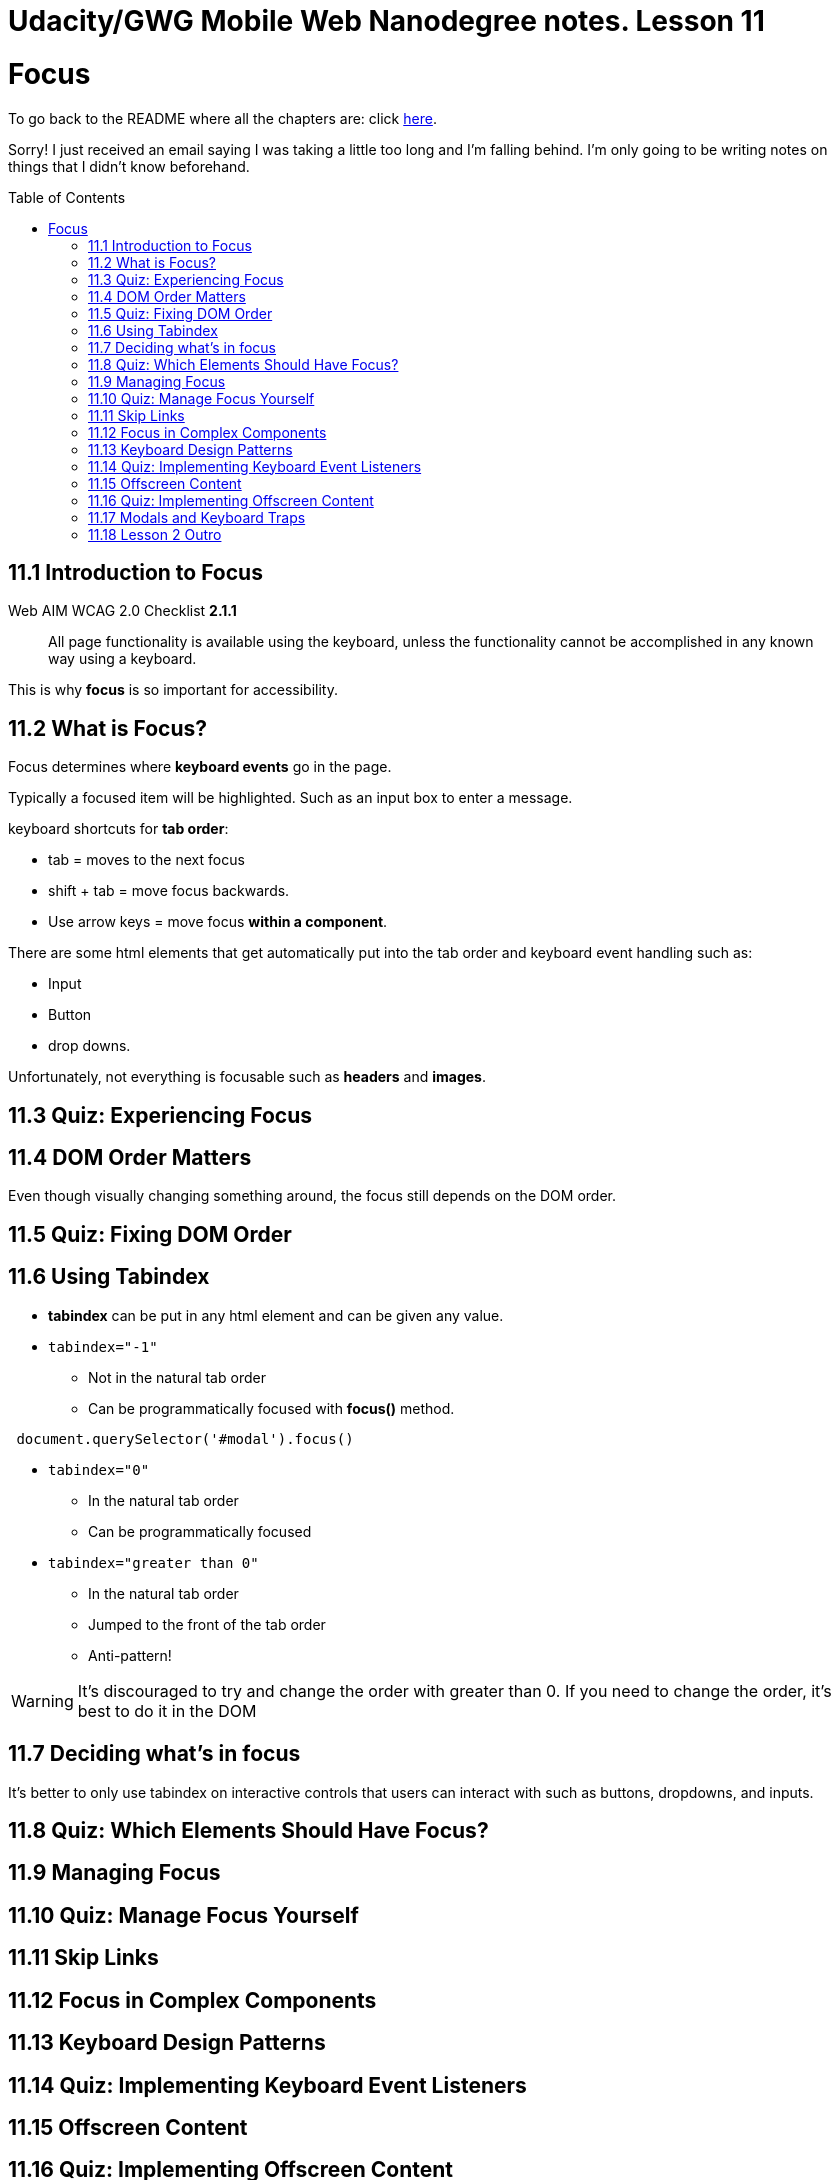 :library: Asciidoctor
:toc:
:toc-placement!:


= Udacity/GWG Mobile Web Nanodegree notes. Lesson 11

= Focus

To go back to the README where all the chapters are: click link:README.asciidoc[here].

Sorry! I just received an email saying I was taking a little too long and I'm falling behind. 
I'm only going to be writing notes on things that I didn't know beforehand. 

toc::[]

== 11.1 Introduction to Focus 

Web AIM WCAG 2.0 Checklist *2.1.1* 

____
All page functionality is available using the keyboard, unless the functionality 
cannot be accomplished in any known way using a keyboard. 
____

This is why *focus* is so important for accessibility. 

== 11.2 What is Focus?

Focus determines where *keyboard events* go in the page. 

Typically a focused item will be highlighted. Such as an input box to enter a message.


keyboard shortcuts for *tab order*: 

* tab = moves to the next focus 
* shift + tab = move focus backwards. 
* Use arrow keys = move focus *within a component*. 


There are some html elements that get automatically put into the tab order and keyboard event handling such as:

* Input 
* Button
* drop downs.

Unfortunately, not everything is focusable such as *headers* and *images*. 

== 11.3 Quiz: Experiencing Focus 
== 11.4 DOM Order Matters 

Even though visually changing something around, the focus still depends on the DOM order.


== 11.5 Quiz: Fixing DOM Order 
== 11.6 Using Tabindex 

* *tabindex* can be put in any html element and can be given any value. 

* `tabindex="-1"` 
** Not in the natural tab order 
** Can be programmatically focused with *focus()* method. 
----
 document.querySelector('#modal').focus()
----

* `tabindex="0"`
** In the natural tab order 
** Can be programmatically focused 

* `tabindex="greater than 0"`
** In the natural tab order 
** Jumped to the front of the tab order 
** Anti-pattern!

WARNING: It's discouraged to try and change the order with greater than 0. If you need 
to change the order, it's best to do it in the DOM 

== 11.7 Deciding what's in focus 

It's better to only use tabindex on interactive controls that users can interact with such 
as buttons, dropdowns, and inputs. 


== 11.8 Quiz: Which Elements Should Have Focus?
== 11.9 Managing Focus 



== 11.10 Quiz: Manage Focus Yourself
== 11.11 Skip Links 
== 11.12 Focus in Complex Components 
== 11.13 Keyboard Design Patterns 
== 11.14 Quiz: Implementing Keyboard Event Listeners 
== 11.15 Offscreen Content 
== 11.16 Quiz: Implementing Offscreen Content 

To find out what the current focus on, type: `document.activeElement` or use 
the extension tool link:https://chrome.google.com/webstore/detail/accessibility-developer-t/fpkknkljclfencbdbgkenhalefipecmb?hl=en[here]

== 11.17 Modals and Keyboard Traps 

A keyboard trap is when after selecting from a drop down it still thinks you're trying to 
select something. 

2.1.2 says No Keyboard Trap: 
* Keyboard focus is never locked or trapped at one particular page element. The user 
can navigate to and from all navigable page elements using only a keyboard.


Sometimes it's good to have a keyboard trap such as when a modal appears you shouldn't 
be able to continue to tab. 


When he creates this modal there should be two divs. One for the actual modal, and 
the other is the grayed back rea where if you click it, it should also close the modal. 

The javascript for this modal would look like this: 

----
var focusedElementBeforeModal;

var modal = document.querySelector('.modal');
var modalOverlay = document.querySelector('.modal-overlay');

var modalToggle = document.querySelector('.modal-toggle');
modalToggle.addEventListener('click', openModal);

function openModal() {
focusedElementBeforeModal = document.activeElement;
modal.addEventListener('keydown', trapTabKey);
modalOverlay.addEventListener('click', closeModal);

var signUpBtn = modal.querySelector('#signup');
signUpBtn.addEventListener('click', closeModal);
}

var focusableElementsString = `a[href], area[href], input:not([disabled]), select:not([disabled]),
textarea:not([disabled]), button:not([disabled]), iframe, object, embed, [tabindex="0"], 
[contentitable]`;

var focusableElements = modal.querySelectorAll(focusableElementsString);

focusableElements = Array.prototype.slice.call(focusableElements);

var firstTabStop = focusableElements[0];
var lasttabStop = focusableElements[focusableElements.length -1];

modal.style.display = 'block';
modalOverlay.style.display = 'block';

firstTabStop.focus();

function trapTabKey(e) {

if (e.keyCode === 9) {

    if (e.shiftKey) {
    
        if (document.activeElement === firstTabStop) {
        
            e.preventDefault();
            lastTabStop.focus();
        
        }
    
    } else {
        if (document.activeElement === lastTabStop) {
            e.preventDefault();
            firstTabStop.focus();
        
        }
    }
}

if (e.keyCode === 27) {
closeModal();
}

}

function closeModal() {

    modal.style.display = 'none';
    modalOverlay.style.display = 'none';

    focusedElementBeforeModal.focus();
}

----

== 11.18 Lesson 2 Outro
